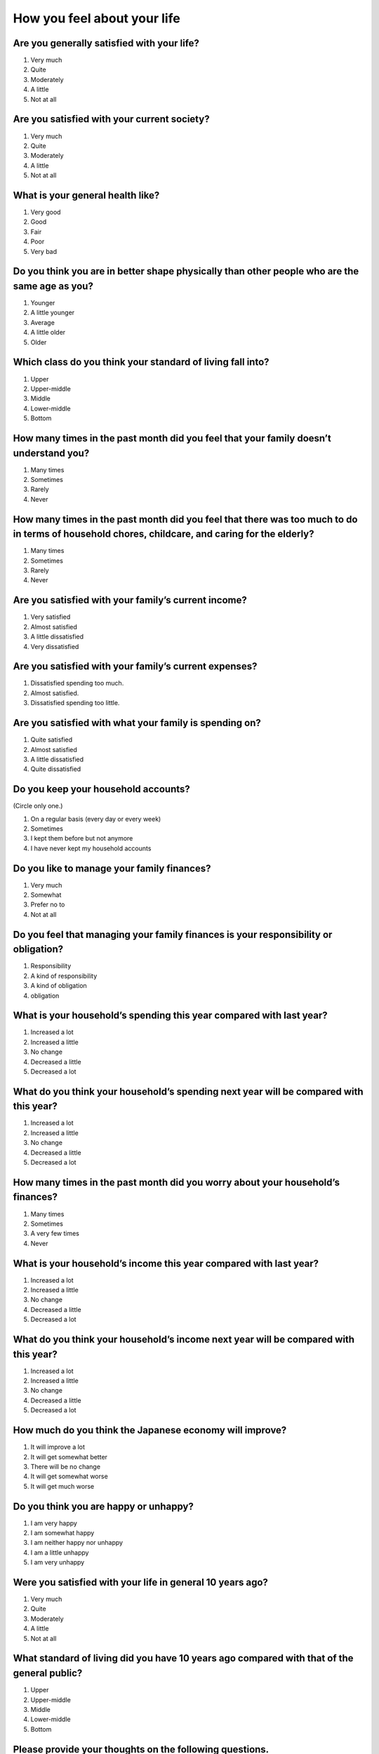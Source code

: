 ==================================
 How you feel about your life
==================================

Are you generally satisfied with your life?
=================================================

1. Very much
2. Quite
3. Moderately
4. A little
5. Not at all


Are you satisfied with your current society?
==================================================

1. Very much
2. Quite
3. Moderately
4. A little
5. Not at all


What is your general health like?
=========================================

1. Very good
2. Good
3. Fair
4. Poor
5. Very bad


Do you think you are in better shape physically than other people who are the same age as you?
====================================================================================================

1. Younger
2. A little younger
3. Average
4. A little older
5. Older


Which class do you think your standard of living fall into?
=================================================================

1. Upper
2. Upper-middle
3. Middle
4. Lower-middle
5. Bottom


How many times in the past month did you feel that your family doesn’t understand you?
=========================================================================================

1. Many times
2. Sometimes
3. Rarely
4. Never


How many times in the past month did you feel that there was too much to do in terms of household chores, childcare, and caring for the elderly?
=====================================================================================================================================================

1. Many times
2. Sometimes
3. Rarely
4. Never


Are you satisfied with your family’s current income?
===============================================================

1. Very satisfied
2. Almost satisfied
3. A little dissatisfied
4. Very dissatisfied


Are you satisfied with your family’s current expenses?
===================================================================

1. Dissatisfied spending too much.
2. Almost satisfied.
3. Dissatisfied spending too little.


Are you satisfied with what your family is spending on?
===================================================================

1. Quite satisfied
2. Almost satisfied
3. A little dissatisfied
4. Quite dissatisfied


Do you keep your household accounts?
=================================================

(Circle only one.)

1. On a regular basis (every day or every week)
2. Sometimes
3. I kept them before but not anymore
4. I have never kept my household accounts

Do you like to manage your family finances?
===================================================

1. Very much
2. Somewhat
3. Prefer no to
4. Not at all

Do you feel that managing your family finances is your responsibility or obligation?
========================================================================================================

1. Responsibility
2. A kind of responsibility
3. A kind of obligation
4. obligation

What is your household’s spending this year compared with last year?
=================================================================================

1. Increased a lot
2. Increased a little
3. No change
4. Decreased a little
5. Decreased a lot


What do you think your household’s spending next year will be compared with this year?
===================================================================================================

1. Increased a lot
2. Increased a little
3. No change
4. Decreased a little
5. Decreased a lot


How many times in the past month did you worry about your household’s finances?
================================================================================================

1. Many times
2. Sometimes
3. A very few times
4. Never


What is your household’s income this year compared with last year?
===============================================================================

1. Increased a lot
2. Increased a little
3. No change
4. Decreased a little
5. Decreased a lot


What do you think your household’s income next year will be compared with this year?
=================================================================================================

1. Increased a lot
2. Increased a little
3. No change
4. Decreased a little
5. Decreased a lot


How much do you think the Japanese economy will improve?
======================================================================

1. It will improve a lot
2. It will get somewhat better
3. There will be no change
4. It will get somewhat worse
5. It will get much worse



Do you think you are happy or unhappy?
==================================================

1. I am very happy
2. I am somewhat happy
3. I am neither happy nor unhappy
4. I am a little unhappy
5. I am very unhappy

Were you satisfied with your life in general 10 years ago?
================================================================

1. Very much
2. Quite
3. Moderately
4. A little
5. Not at all

What standard of living did you have 10 years ago compared with that of the general public?
==================================================================================================

1. Upper
2. Upper-middle
3. Middle
4. Lower-middle
5. Bottom

Please provide your thoughts on the following questions.
====================================================================

.. list-table::
   :header-rows: 1
   :widths: 4, 2, 2, 2, 2, 2

   * -
     - Agree
     - Somewhat agree
     - Somewhat disagree
     - Mostly disagree
     - Not sure
   * - I can trust most people
     -  \    1
     -  \    2
     -  \    3
     -  \    4
     -  \    5
   * - I feel like I am left behind from what’s going on in society and the world
     -  \    1
     -  \    2
     -  \    3
     -  \    4
     -  \    5
   * - I willingly take on tasks that most people hate
     -  \    1
     -  \    2
     -  \    3
     -  \    4
     -  \    5
   * - Efforts are always rewarded someday
     -  \    1
     -  \    2
     -  \    3
     -  \    4
     -  \    5
   * - I try to enjoy my life now rather than think about the future
     -  \    1
     -  \    2
     -  \    3
     -  \    4
     -  \    5
   * - Do you think Japan is a society with large income inequality?
     -  \    1
     -  \    2
     -  \    3
     -  \    4
     -  \    5
   * - Do you think Japan is country that is easy to live in?
     -  \    1
     -  \    2
     -  \    3
     -  \    4
     -  \    5
   * - Do you think the Japanese government and the administration work hard to address new as well as difficult problems?
     -  \    1
     -  \    2
     -  \    3
     -  \    4
     -  \    5
   * - Saving plans often don't work.
     -  \    1
     -  \    2
     -  \    3
     -  \    4
     -  \    5
   * - If there is something I want, I can’t resist purchasing it.
     -  \    1
     -  \    2
     -  \    3
     -  \    4
     -  \    5
   * - I want to save as much as I can in case of an emergency.
     -  \    1
     -  \    2
     -  \    3
     -  \    4
     -  \    5
   * - I am worried that I am saving less money than those around me.
     -  \    1
     -  \    2
     -  \    3
     -  \    4
     -  \    5
   * - I'm worried that I have less savings than I used to.
     -  \    1
     -  \    2
     -  \    3
     -  \    4
     -  \    5
   * - I think it would be better to have never had 100,000 yen than to unexpectedly lose 100,000 yen.
     -  \    1
     -  \    2
     -  \    3
     -  \    4
     -  \    5
   * - I was at risk of losing 10,000 yen for an unexpected reason, and I’m happy to say that I did not end up losing it after all.
     -  \    1
     -  \    2
     -  \    3
     -  \    4
     -  \    5
   * - I was supposed to receive 10,000 yen for an unexpected reason, and I’m sad to say that I did not receive it after all.
     -  \    1
     -  \    2
     -  \    3
     -  \    4
     -  \    5


.. todo::  ↑無配偶用はここまで
